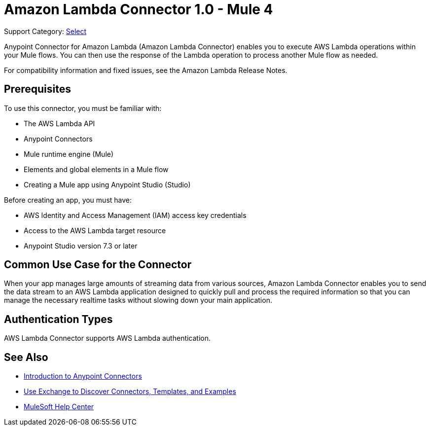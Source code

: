 = Amazon Lambda Connector 1.0 - Mule 4

Support Category: https://www.mulesoft.com/legal/versioning-back-support-policy#anypoint-connectors[Select]

Anypoint Connector for Amazon Lambda (Amazon Lambda Connector) enables you to execute AWS Lambda operations within your Mule flows. You can then use the response of the Lambda operation to process another Mule flow as needed.

For compatibility information and fixed issues, see the Amazon Lambda Release Notes.

== Prerequisites

To use this connector, you must be familiar with:

* The AWS Lambda API
* Anypoint Connectors
* Mule runtime engine (Mule)
* Elements and global elements in a Mule flow
* Creating a Mule app using Anypoint Studio (Studio)

Before creating an app, you must have:

* AWS Identity and Access Management (IAM) access key credentials 
* Access to the AWS Lambda target resource
* Anypoint Studio version 7.3 or later

== Common Use Case for the Connector

When your app manages large amounts of streaming data from various sources, Amazon Lambda Connector enables you to send the data stream to an AWS Lambda application designed to quickly pull and process the required information so that you can manage the necessary realtime tasks without slowing down your main application.

== Authentication Types

AWS Lambda Connector supports AWS Lambda authentication. 


== See Also

* xref:connectors::introduction/introduction-to-anypoint-connectors.adoc[Introduction to Anypoint Connectors]
* xref:connectors::introduction/intro-use-exchange.adoc[Use Exchange to Discover Connectors, Templates, and Examples]
* https://help.mulesoft.com[MuleSoft Help Center]
